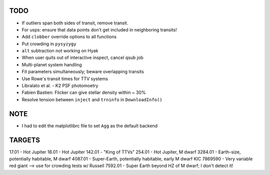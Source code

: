 TODO
----

- If outliers span both sides of transit, remove transit.
- For usps: ensure that data points don't get included in neighboring transits!
- Add ``clobber`` override options to all functions
- Put crowding in ``pysyzygy``
- ``alt`` subtraction not working on Hyak
- When user quits out of interactive inspect, cancel qsub job
- Multi-planet system handling
- Fit parameters simultaneously; beware overlapping transits
- Use Rowe's transit times for TTV systems
- Libralato et al. - K2 PSF photomoetry
- Fabien Bastien: Flicker can give stellar density within ~ 30%
- Resolve tension between ``inject`` and ``trninfo`` in ``DownloadInfo()``

NOTE
----

- I had to edit the matplotlibrc file to set ``Agg`` as the default backend

TARGETS
-------

17.01 - Hot Jupiter
18.01 - Hot Jupiter
142.01 - "King of TTVs"
254.01 - Hot Jupiter, M dwarf
3284.01 - Earth-size, potentially habitable, M dwarf
4087.01 - Super-Earth, potentially habitable, early M dwarf
KIC 7869590 - Very variable red giant --> use for crowding tests w/ Russell
7592.01 - Super Earth beyond HZ of M dwarf; I don't detect it!